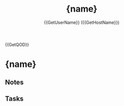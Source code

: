 #+TITLE: {name}
#+CREATED: {date} {time}
#+AUTHOR: {{GetUserName}} ({{GetHostName}})

{{GetQOD}}

* {name}

** Notes

** Tasks
